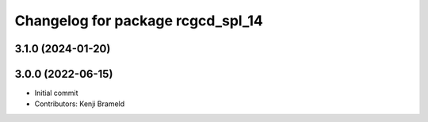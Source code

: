 ^^^^^^^^^^^^^^^^^^^^^^^^^^^^^^^^^^
Changelog for package rcgcd_spl_14
^^^^^^^^^^^^^^^^^^^^^^^^^^^^^^^^^^

3.1.0 (2024-01-20)
------------------

3.0.0 (2022-06-15)
------------------
* Initial commit
* Contributors: Kenji Brameld
